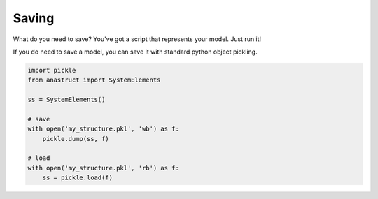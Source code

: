 Saving
======

What do you need to save? You've got a script that represents your model. Just run it!

If you do need to save a model, you can save it with standard python object pickling.

.. code-block:: python

    import pickle
    from anastruct import SystemElements

    ss = SystemElements()

    # save
    with open('my_structure.pkl', 'wb') as f:
        pickle.dump(ss, f)

    # load
    with open('my_structure.pkl', 'rb') as f:
        ss = pickle.load(f)